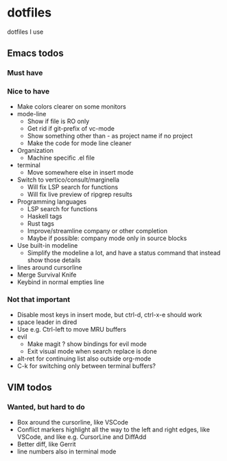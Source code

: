 
* dotfiles

dotfiles I use

** Emacs todos

*** Must have

*** Nice to have

- Make colors clearer on some monitors
- mode-line
  - Show if file is RO only
  - Get rid if git-prefix of vc-mode
  - Show something other than - as project name if no project
  - Make the code for mode line cleaner
- Organization
  - Machine specific .el file
- terminal
  - Move somewhere else in insert mode
- Switch to vertico/consult/marginella
  - Will fix LSP search for functions
  - Will fix live preview of ripgrep results
- Programming languages
  - LSP search for functions
  - Haskell tags
  - Rust tags
  - Improve/streamline company or other completion
  - Maybe if possible: company mode only in source blocks
- Use built-in modeline
  - Simplify the modeline a lot, and have a status command that instead show those details
- lines around cursorline
- Merge Survival Knife
- Keybind in normal empties line

*** Not that important

- Disable most keys in insert mode, but ctrl-d, ctrl-x-e should work
- space leader in dired
- Use e.g. Ctrl-left to move MRU buffers
- evil
  - Make magit ? show bindings for evil mode
  - Exit visual mode when search replace is done
- alt-ret for continuing list also outside org-mode
- C-k for switching only between terminal buffers?

** VIM todos

*** Wanted, but hard to do

- Box around the cursorline, like VSCode
- Conflict markers highlight all the way to the left and right edges, like VSCode, and like e.g. CursorLine and DiffAdd
- Better diff, like Gerrit
-  line numbers also in terminal mode
